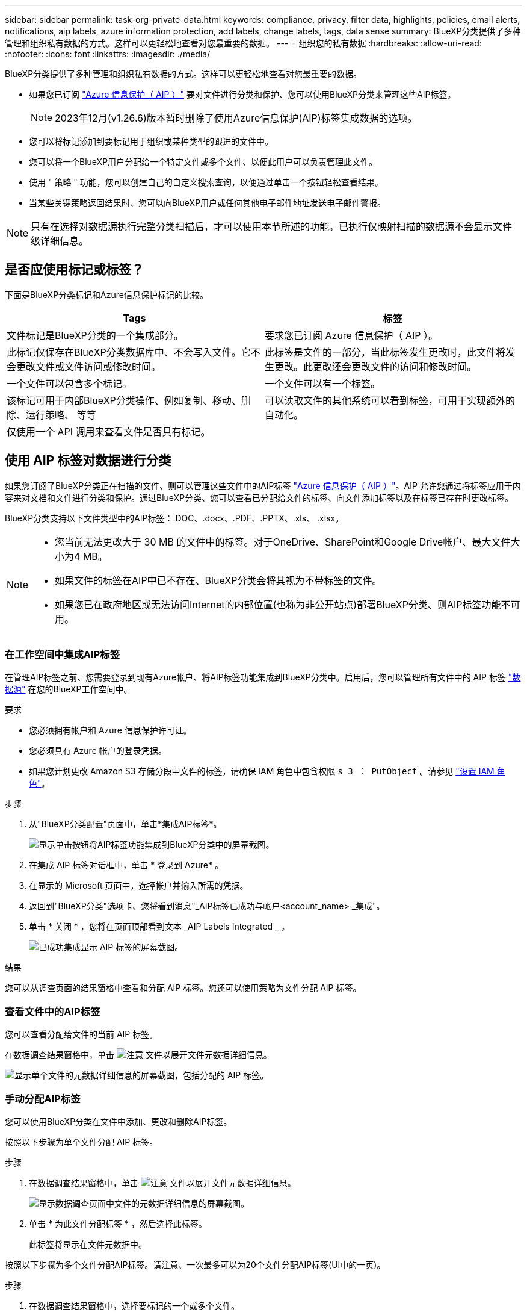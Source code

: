 ---
sidebar: sidebar 
permalink: task-org-private-data.html 
keywords: compliance, privacy, filter data, highlights, policies, email alerts, notifications, aip labels, azure information protection, add labels, change labels, tags, data sense 
summary: BlueXP分类提供了多种管理和组织私有数据的方式。这样可以更轻松地查看对您最重要的数据。 
---
= 组织您的私有数据
:hardbreaks:
:allow-uri-read: 
:nofooter: 
:icons: font
:linkattrs: 
:imagesdir: ./media/


[role="lead"]
BlueXP分类提供了多种管理和组织私有数据的方式。这样可以更轻松地查看对您最重要的数据。

* 如果您已订阅 https://azure.microsoft.com/en-us/services/information-protection/["Azure 信息保护（ AIP ）"^] 要对文件进行分类和保护、您可以使用BlueXP分类来管理这些AIP标签。
+

NOTE: 2023年12月(v1.26.6)版本暂时删除了使用Azure信息保护(AIP)标签集成数据的选项。

* 您可以将标记添加到要标记用于组织或某种类型的跟进的文件中。
* 您可以将一个BlueXP用户分配给一个特定文件或多个文件、以便此用户可以负责管理此文件。
* 使用 " 策略 " 功能，您可以创建自己的自定义搜索查询，以便通过单击一个按钮轻松查看结果。
* 当某些关键策略返回结果时、您可以向BlueXP用户或任何其他电子邮件地址发送电子邮件警报。



NOTE: 只有在选择对数据源执行完整分类扫描后，才可以使用本节所述的功能。已执行仅映射扫描的数据源不会显示文件级详细信息。



== 是否应使用标记或标签？

下面是BlueXP分类标记和Azure信息保护标记的比较。

[cols="50,50"]
|===
| Tags | 标签 


| 文件标记是BlueXP分类的一个集成部分。 | 要求您已订阅 Azure 信息保护（ AIP ）。 


| 此标记仅保存在BlueXP分类数据库中、不会写入文件。它不会更改文件或文件访问或修改时间。 | 此标签是文件的一部分，当此标签发生更改时，此文件将发生更改。此更改还会更改文件的访问和修改时间。 


| 一个文件可以包含多个标记。 | 一个文件可以有一个标签。 


| 该标记可用于内部BlueXP分类操作、例如复制、移动、删除、运行策略、 等等 | 可以读取文件的其他系统可以看到标签，可用于实现额外的自动化。 


| 仅使用一个 API 调用来查看文件是否具有标记。 |  
|===


== 使用 AIP 标签对数据进行分类

如果您订阅了BlueXP分类正在扫描的文件、则可以管理这些文件中的AIP标签 https://azure.microsoft.com/en-us/services/information-protection/["Azure 信息保护（ AIP ）"^]。AIP 允许您通过将标签应用于内容来对文档和文件进行分类和保护。通过BlueXP分类、您可以查看已分配给文件的标签、向文件添加标签以及在标签已存在时更改标签。

BlueXP分类支持以下文件类型中的AIP标签：.DOC、.docx、.PDF、.PPTX、.xls、 .xlsx。

[NOTE]
====
* 您当前无法更改大于 30 MB 的文件中的标签。对于OneDrive、SharePoint和Google Drive帐户、最大文件大小为4 MB。
* 如果文件的标签在AIP中已不存在、BlueXP分类会将其视为不带标签的文件。
* 如果您已在政府地区或无法访问Internet的内部位置(也称为非公开站点)部署BlueXP分类、则AIP标签功能不可用。


====


=== 在工作空间中集成AIP标签

在管理AIP标签之前、您需要登录到现有Azure帐户、将AIP标签功能集成到BlueXP分类中。启用后，您可以管理所有文件中的 AIP 标签 link:concept-cloud-compliance.html#supported-data-sources["数据源"^] 在您的BlueXP工作空间中。

.要求
* 您必须拥有帐户和 Azure 信息保护许可证。
* 您必须具有 Azure 帐户的登录凭据。
* 如果您计划更改 Amazon S3 存储分段中文件的标签，请确保 IAM 角色中包含权限 `s 3 ： PutObject` 。请参见 link:task-scanning-s3.html#reviewing-s3-prerequisites["设置 IAM 角色"^]。


.步骤
. 从"BlueXP分类配置"页面中，单击*集成AIP标签*。
+
image:screenshot_compliance_integrate_aip_labels.png["显示单击按钮将AIP标签功能集成到BlueXP分类中的屏幕截图。"]

. 在集成 AIP 标签对话框中，单击 * 登录到 Azure* 。
. 在显示的 Microsoft 页面中，选择帐户并输入所需的凭据。
. 返回到"BlueXP分类"选项卡、您将看到消息"_AIP标签已成功与帐户<account_name> _集成"。
. 单击 * 关闭 * ，您将在页面顶部看到文本 _AIP Labels Integrated _ 。
+
image:screenshot_compliance_aip_labels_int.png["已成功集成显示 AIP 标签的屏幕截图。"]



.结果
您可以从调查页面的结果窗格中查看和分配 AIP 标签。您还可以使用策略为文件分配 AIP 标签。



=== 查看文件中的AIP标签

您可以查看分配给文件的当前 AIP 标签。

在数据调查结果窗格中，单击 image:button_down_caret.png["注意"] 文件以展开文件元数据详细信息。

image:screenshot_compliance_show_label.png["显示单个文件的元数据详细信息的屏幕截图，包括分配的 AIP 标签。"]



=== 手动分配AIP标签

您可以使用BlueXP分类在文件中添加、更改和删除AIP标签。

按照以下步骤为单个文件分配 AIP 标签。

.步骤
. 在数据调查结果窗格中，单击 image:button_down_caret.png["注意"] 文件以展开文件元数据详细信息。
+
image:screenshot_compliance_add_label_manually.png["显示数据调查页面中文件的元数据详细信息的屏幕截图。"]

. 单击 * 为此文件分配标签 * ，然后选择此标签。
+
此标签将显示在文件元数据中。



按照以下步骤为多个文件分配AIP标签。请注意、一次最多可以为20个文件分配AIP标签(UI中的一页)。

.步骤
. 在数据调查结果窗格中，选择要标记的一个或多个文件。
+
image:screenshot_compliance_tag_multi_files.png["显示如何从 \" 数据调查 \" 页面选择要标记的文件的屏幕截图以及 \" 标签 \" 按钮。"]

+
** 要选择单个文件，请选中每个文件（image:button_backup_1_volume.png[""]）。
** 要选择当前页面上的所有文件，请选中标题行（image:button_select_all_files.png[""]）。


. 从按钮栏中，单击 * 标签 * 并选择 AIP 标签：
+
image:screenshot_compliance_select_aip_label_multi.png["显示如何在 \" 数据调查 \" 页面中为多个文件分配 AIP 标签的屏幕截图。"]

+
AIP 标签将添加到所有选定文件的元数据中。





=== 删除AIP集成

如果您不再需要管理文件中的AIP标签、可以从BlueXP分类界面中删除AIP帐户。

请注意、不会对使用BlueXP分类添加的标签进行任何更改。文件中存在的标签将保持当前存在的状态。

.步骤
. 从 _Configuration_ 页面中，单击 * 集成 AIP 标签 > 删除集成 * 。
+
image:screenshot_compliance_un_integrate_aip_labels.png["显示如何删除具有BlueXP分类的AIP集成的屏幕截图。"]

. 从确认对话框中单击 * 删除集成 * 。




== 应用标记以管理扫描的文件

您可以向要标记为某种类型的跟进的文件添加标记。例如，您可能已发现一些重复文件，并且希望删除其中一个文件，但需要检查应删除哪个文件。您可以向文件添加一个标记 "Check to delete" ，以使您知道此文件需要进行一些研究并在未来执行某种类型的操作。

通过BlueXP分类、您可以查看分配给文件的标记、在文件中添加或删除标记以及更改名称或删除现有标记。

请注意，标记添加到文件中的方式与 AIP 标签是文件元数据的一部分不同。BlueXP用户只能使用BlueXP分类查看该标记、以便您查看是否需要删除文件或检查某个类型的跟进。


TIP: 按BlueXP分类分配给文件的标记与可添加到资源(例如卷或虚拟机实例)的标记无关。BlueXP分类标记在文件级别应用。



=== 查看应用了某些标记的文件

您可以查看已分配特定标记的所有文件。

. 单击BlueXP分类中的*调查*选项卡。
. 在数据调查页面中，单击筛选器窗格中的 * 标记 * ，然后选择所需的标记。
+
image:screenshot_compliance_filter_status.png["显示如何从筛选器窗格中选择标记的屏幕截图。"]

+
" 调查结果 " 窗格将显示已分配这些标记的所有文件。





=== 为文件分配标记

您可以向单个文件或一组文件添加标记。

向单个文件添加标记：

.步骤
. 在数据调查结果窗格中，单击 image:button_down_caret.png["注意"] 文件以展开文件元数据详细信息。
. 单击 * 标记 * 字段，此时将显示当前已分配的标记。
. 添加一个或多个标记：
+
** 要分配现有标记，请单击 * 新标记 ...* 字段，然后开始键入标记的名称。出现要查找的标记时，请选择该标记并按 * 输入 * 。
** 要创建新标记并将其分配给文件，请单击 * 新标记 ...* 字段，输入新标记的名称，然后按 * 输入 * 。
+
image:screenshot_compliance_add_status_manually.png["显示如何在 \" 数据调查 \" 页面中为文件分配标记的屏幕截图。"]

+
此标记将显示在文件元数据中。





向多个文件添加标记：

.步骤
. 在数据调查结果窗格中，选择要标记的一个或多个文件。
+
image:screenshot_compliance_tag_multi_files.png["显示如何从 \" 数据调查 \" 页面选择要标记的文件的屏幕截图以及 \" 标记 \" 按钮。"]

+
** 要选择单个文件，请选中每个文件（image:button_backup_1_volume.png[""]）。
** 要选择当前页面上的所有文件，请选中标题行（image:button_select_all_files.png[""]）。
** 要选择所有页面上的所有文件，请选中标题行（image:button_select_all_files.png[""]），然后显示在弹出消息中 image:screenshot_select_all_items.png[""]下，单击 * 选择列表中的所有项（ xxx 项） * 。
+
一次最多可以对100、000个文件应用标记。



. 在按钮栏中，单击 * 标记 * ，此时将显示当前已分配的标记。
. 添加一个或多个标记：
+
** 要分配现有标记，请单击 * 新标记 ...* 字段，然后开始键入标记的名称。出现要查找的标记时，请选择该标记并按 * 输入 * 。
** 要创建新标记并将其分配给文件，请单击 * 新标记 ...* 字段，输入新标记的名称，然后按 * 输入 * 。
+
image:screenshot_compliance_select_tags_multi.png["显示如何在 \" 数据调查 \" 页面中为多个文件分配标记的屏幕截图。"]



. 批准在确认对话框中添加标记，标记将添加到所有选定文件的元数据中。




=== 从文件中删除标记

如果不再需要使用某个标记，可以将其删除。

只需单击现有标记的 * x * 即可。

image:button_delete_datasense_file_tag.png["删除标记按钮位置的屏幕截图。"]

如果选择了多个文件，则标记将从所有文件中删除。



== 分配用户以管理某些文件

您可以将一个BlueXP用户分配给一个特定文件或多个文件、以便此用户可以负责对该文件执行任何后续操作。此功能通常与功能结合使用，用于向文件添加自定义状态标记。

例如，您的文件可能包含某些个人数据，这些数据允许过多的用户进行读写访问（打开权限）。因此，您可以将状态标记 " 更改权限 " 并将此文件分配给用户 "Joan Smith" ，以便用户确定如何修复问题描述。修复问题描述后，他们可以将状态标记更改为 " 已完成 " 。

请注意、用户名不会作为文件元数据的一部分添加到文件中-使用BlueXP分类时、BlueXP用户只会看到该用户名。

通过 " 调查 " 页面中的新筛选器，您可以轻松查看 " 已分配给 " 字段中具有相同人员的所有文件。

按照以下步骤将用户分配给单个文件。

.步骤
. 在数据调查结果窗格中，单击 image:button_down_caret.png["注意"] 文件以展开文件元数据详细信息。
. 单击 * 已分配给 * 字段并选择用户名。
+
image:screenshot_compliance_add_user_manually.png["显示如何在 \" 数据调查 \" 页面中为文件分配用户的屏幕截图。"]

+
用户名显示在文件元数据中。



按照以下步骤将用户分配给多个文件。请注意、一次最多可以为一个用户分配20个文件(UI中的一个页面)。

.步骤
. 在数据调查结果窗格中，选择要分配给用户的一个或多个文件。
+
image:screenshot_compliance_tag_multi_files.png["显示如何从数据调查页面选择要分配给用户的文件的屏幕截图以及分配给按钮。"]

+
** 要选择单个文件，请选中每个文件（image:button_backup_1_volume.png[""]）。
** 要选择当前页面上的所有文件，请选中标题行（image:button_select_all_files.png[""]）。


. 从按钮栏中，单击 * 分配给 * 并选择用户名：
+
image:screenshot_compliance_select_user_multi.png["显示如何在 \" 数据调查 \" 页面中为用户分配多个文件的屏幕截图。"]

+
用户将添加到所有选定文件的元数据中。


